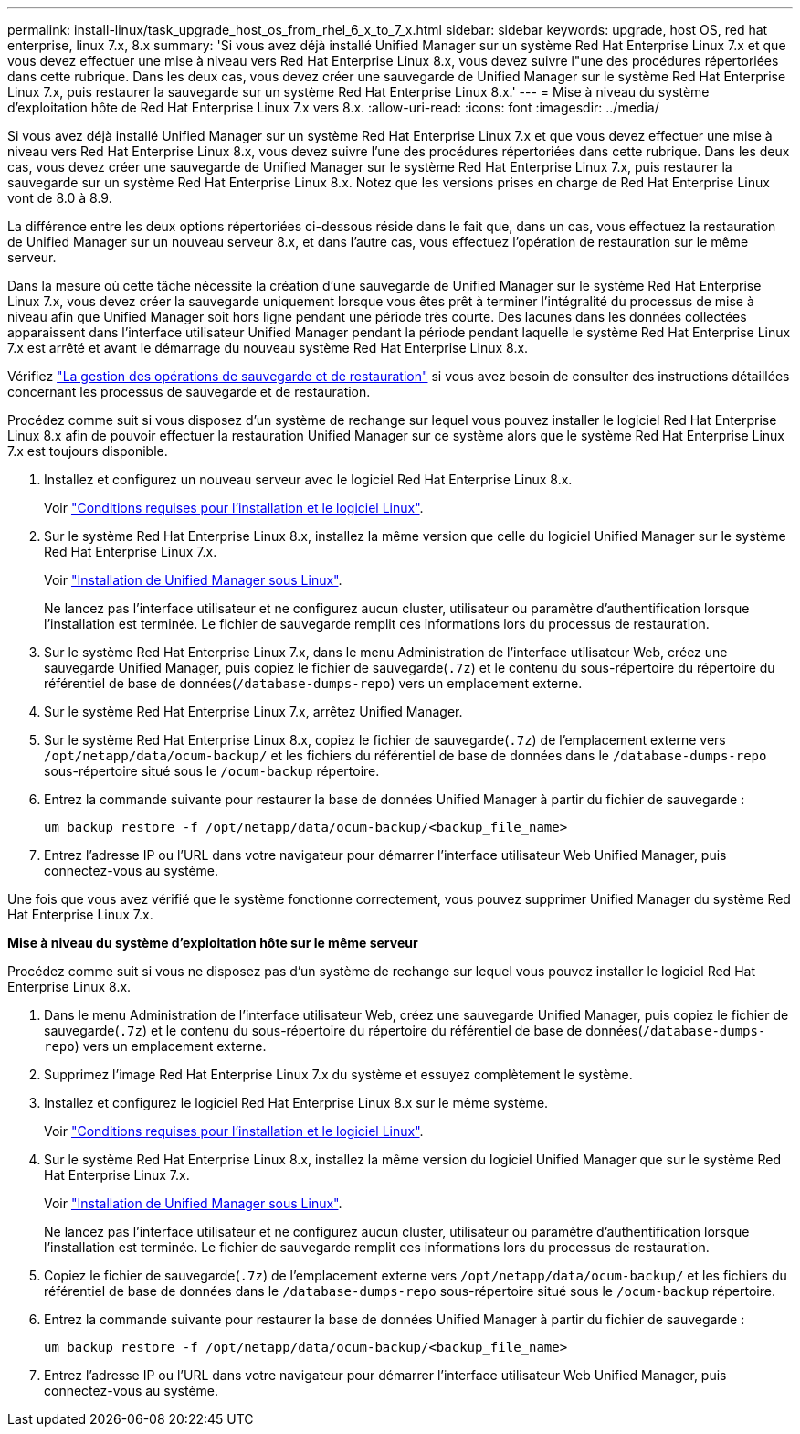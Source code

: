 ---
permalink: install-linux/task_upgrade_host_os_from_rhel_6_x_to_7_x.html 
sidebar: sidebar 
keywords: upgrade, host OS, red hat enterprise, linux 7.x, 8.x 
summary: 'Si vous avez déjà installé Unified Manager sur un système Red Hat Enterprise Linux 7.x et que vous devez effectuer une mise à niveau vers Red Hat Enterprise Linux 8.x, vous devez suivre l"une des procédures répertoriées dans cette rubrique. Dans les deux cas, vous devez créer une sauvegarde de Unified Manager sur le système Red Hat Enterprise Linux 7.x, puis restaurer la sauvegarde sur un système Red Hat Enterprise Linux 8.x.' 
---
= Mise à niveau du système d'exploitation hôte de Red Hat Enterprise Linux 7.x vers 8.x.
:allow-uri-read: 
:icons: font
:imagesdir: ../media/


[role="lead"]
Si vous avez déjà installé Unified Manager sur un système Red Hat Enterprise Linux 7.x et que vous devez effectuer une mise à niveau vers Red Hat Enterprise Linux 8.x, vous devez suivre l'une des procédures répertoriées dans cette rubrique. Dans les deux cas, vous devez créer une sauvegarde de Unified Manager sur le système Red Hat Enterprise Linux 7.x, puis restaurer la sauvegarde sur un système Red Hat Enterprise Linux 8.x. Notez que les versions prises en charge de Red Hat Enterprise Linux vont de 8.0 à 8.9.

La différence entre les deux options répertoriées ci-dessous réside dans le fait que, dans un cas, vous effectuez la restauration de Unified Manager sur un nouveau serveur 8.x, et dans l'autre cas, vous effectuez l'opération de restauration sur le même serveur.

Dans la mesure où cette tâche nécessite la création d'une sauvegarde de Unified Manager sur le système Red Hat Enterprise Linux 7.x, vous devez créer la sauvegarde uniquement lorsque vous êtes prêt à terminer l'intégralité du processus de mise à niveau afin que Unified Manager soit hors ligne pendant une période très courte. Des lacunes dans les données collectées apparaissent dans l'interface utilisateur Unified Manager pendant la période pendant laquelle le système Red Hat Enterprise Linux 7.x est arrêté et avant le démarrage du nouveau système Red Hat Enterprise Linux 8.x.

Vérifiez link:../health-checker/concept_manage_backup_and_restore_operations.html["La gestion des opérations de sauvegarde et de restauration"] si vous avez besoin de consulter des instructions détaillées concernant les processus de sauvegarde et de restauration.

Procédez comme suit si vous disposez d'un système de rechange sur lequel vous pouvez installer le logiciel Red Hat Enterprise Linux 8.x afin de pouvoir effectuer la restauration Unified Manager sur ce système alors que le système Red Hat Enterprise Linux 7.x est toujours disponible.

. Installez et configurez un nouveau serveur avec le logiciel Red Hat Enterprise Linux 8.x.
+
Voir link:reference_red_hat_and_centos_software_and_installation_requirements.html["Conditions requises pour l'installation et le logiciel Linux"].

. Sur le système Red Hat Enterprise Linux 8.x, installez la même version que celle du logiciel Unified Manager sur le système Red Hat Enterprise Linux 7.x.
+
Voir link:concept_install_unified_manager_on_rhel_or_centos.html["Installation de Unified Manager sous Linux"].

+
Ne lancez pas l'interface utilisateur et ne configurez aucun cluster, utilisateur ou paramètre d'authentification lorsque l'installation est terminée. Le fichier de sauvegarde remplit ces informations lors du processus de restauration.

. Sur le système Red Hat Enterprise Linux 7.x, dans le menu Administration de l'interface utilisateur Web, créez une sauvegarde Unified Manager, puis copiez le fichier de sauvegarde(`.7z`) et le contenu du sous-répertoire du répertoire du référentiel de base de données(`/database-dumps-repo`) vers un emplacement externe.
. Sur le système Red Hat Enterprise Linux 7.x, arrêtez Unified Manager.
. Sur le système Red Hat Enterprise Linux 8.x, copiez le fichier de sauvegarde(`.7z`) de l'emplacement externe vers `/opt/netapp/data/ocum-backup/` et les fichiers du référentiel de base de données dans le `/database-dumps-repo` sous-répertoire situé sous le `/ocum-backup` répertoire.
. Entrez la commande suivante pour restaurer la base de données Unified Manager à partir du fichier de sauvegarde :
+
`um backup restore -f /opt/netapp/data/ocum-backup/<backup_file_name>`

. Entrez l'adresse IP ou l'URL dans votre navigateur pour démarrer l'interface utilisateur Web Unified Manager, puis connectez-vous au système.


Une fois que vous avez vérifié que le système fonctionne correctement, vous pouvez supprimer Unified Manager du système Red Hat Enterprise Linux 7.x.

*Mise à niveau du système d'exploitation hôte sur le même serveur*

Procédez comme suit si vous ne disposez pas d'un système de rechange sur lequel vous pouvez installer le logiciel Red Hat Enterprise Linux 8.x.

. Dans le menu Administration de l'interface utilisateur Web, créez une sauvegarde Unified Manager, puis copiez le fichier de sauvegarde(`.7z`) et le contenu du sous-répertoire du répertoire du référentiel de base de données(`/database-dumps-repo`) vers un emplacement externe.
. Supprimez l'image Red Hat Enterprise Linux 7.x du système et essuyez complètement le système.
. Installez et configurez le logiciel Red Hat Enterprise Linux 8.x sur le même système.
+
Voir link:reference_red_hat_and_centos_software_and_installation_requirements.html["Conditions requises pour l'installation et le logiciel Linux"].

. Sur le système Red Hat Enterprise Linux 8.x, installez la même version du logiciel Unified Manager que sur le système Red Hat Enterprise Linux 7.x.
+
Voir link:concept_install_unified_manager_on_rhel_or_centos.html["Installation de Unified Manager sous Linux"].

+
Ne lancez pas l'interface utilisateur et ne configurez aucun cluster, utilisateur ou paramètre d'authentification lorsque l'installation est terminée. Le fichier de sauvegarde remplit ces informations lors du processus de restauration.

. Copiez le fichier de sauvegarde(`.7z`) de l'emplacement externe vers `/opt/netapp/data/ocum-backup/` et les fichiers du référentiel de base de données dans le `/database-dumps-repo` sous-répertoire situé sous le `/ocum-backup` répertoire.
. Entrez la commande suivante pour restaurer la base de données Unified Manager à partir du fichier de sauvegarde :
+
`um backup restore -f /opt/netapp/data/ocum-backup/<backup_file_name>`

. Entrez l'adresse IP ou l'URL dans votre navigateur pour démarrer l'interface utilisateur Web Unified Manager, puis connectez-vous au système.

